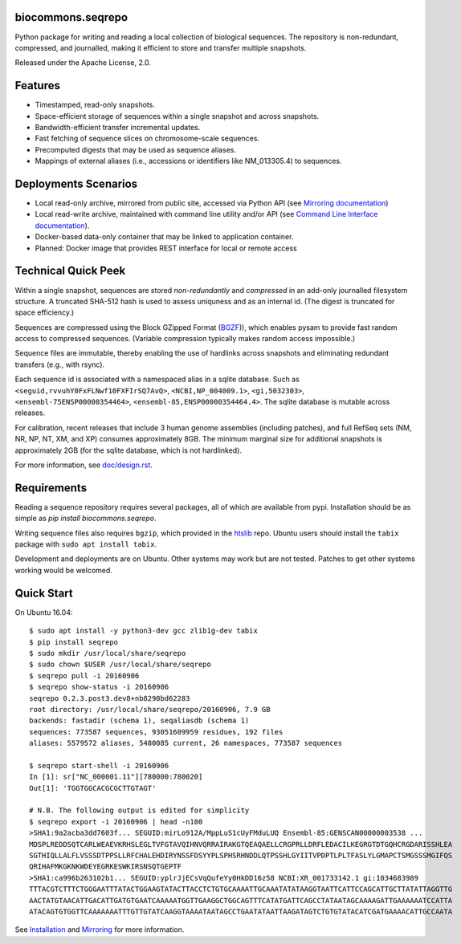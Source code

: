 biocommons.seqrepo
!!!!!!!!!!!!!!!!!!

Python package for writing and reading a local collection of
biological sequences.  The repository is non-redundant, compressed,
and journalled, making it efficient to store and transfer multiple
snapshots.

Released under the Apache License, 2.0.

|ci_rel| |pypi_rel|


Features
!!!!!!!!

* Timestamped, read-only snapshots.
* Space-efficient storage of sequences within a single snapshot and
  across snapshots.
* Bandwidth-efficient transfer incremental updates.
* Fast fetching of sequence slices on chromosome-scale sequences.
* Precomputed digests that may be used as sequence aliases.
* Mappings of external aliases (i.e., accessions or identifiers like
  NM_013305.4) to sequences.


Deployments Scenarios
!!!!!!!!!!!!!!!!!!!!!
* Local read-only archive, mirrored from public site,
  accessed via Python API (see `Mirroring documentation <doc/mirror.rst>`__)
* Local read-write archive, maintained with command
  line utility and/or API (see `Command Line Interface documentation
  <doc/cli.rst>`__).
* Docker-based data-only container that may be linked to application container.
* Planned: Docker image that provides REST interface for local or remote access


Technical Quick Peek
!!!!!!!!!!!!!!!!!!!!

Within a single snapshot, sequences are stored *non-redundantly* and
*compressed* in an add-only journalled filesystem structure.  A
truncated SHA-512 hash is used to assess uniquness and as an
internal id.  (The digest is truncated for space efficiency.)

Sequences are compressed using the Block GZipped Format (`BGZF
<https://samtools.github.io/hts-specs/SAMv1.pdf>`__)), which enables
pysam to provide fast random access to compressed sequences. (Variable
compression typically makes random access impossible.)

Sequence files are immutable, thereby enabling the use of hardlinks
across snapshots and eliminating redundant transfers (e.g., with
rsync).

Each sequence id is associated with a namespaced alias in a sqlite
database.  Such as ``<seguid,rvvuhY0FxFLNwf10FXFIrSQ7AvQ>``,
``<NCBI,NP_004009.1>``, ``<gi,5032303>``,
``<ensembl-75ENSP00000354464>``, ``<ensembl-85,ENSP00000354464.4>``.
The sqlite database is mutable across releases.

For calibration, recent releases that include 3 human genome
assemblies (including patches), and full RefSeq sets (NM, NR, NP, NT,
XM, and XP) consumes approximately 8GB.  The minimum marginal size for
additional snapshots is approximately 2GB (for the sqlite database,
which is not hardlinked).

For more information, see `<doc/design.rst>`__.



Requirements
!!!!!!!!!!!!

Reading a sequence repository requires several packages, all of which
are available from pypi. Installation should be as simple as `pip
install biocommons.seqrepo`.

Writing sequence files also requires ``bgzip``, which provided in the
`htslib <https://github.com/samtools/htslib>`__ repo. Ubuntu users
should install the ``tabix`` package with ``sudo apt install tabix``.

Development and deployments are on Ubuntu. Other systems may work but
are not tested.  Patches to get other systems working would be
welcomed.


Quick Start
!!!!!!!!!!!

On Ubuntu 16.04::

  $ sudo apt install -y python3-dev gcc zlib1g-dev tabix
  $ pip install seqrepo
  $ sudo mkdir /usr/local/share/seqrepo
  $ sudo chown $USER /usr/local/share/seqrepo
  $ seqrepo pull -i 20160906 
  $ seqrepo show-status -i 20160906 
  seqrepo 0.2.3.post3.dev8+nb8298bd62283
  root directory: /usr/local/share/seqrepo/20160906, 7.9 GB
  backends: fastadir (schema 1), seqaliasdb (schema 1) 
  sequences: 773587 sequences, 93051609959 residues, 192 files
  aliases: 5579572 aliases, 5480085 current, 26 namespaces, 773587 sequences
  
  $ seqrepo start-shell -i 20160906
  In [1]: sr["NC_000001.11"][780000:780020]
  Out[1]: 'TGGTGGCACGCGCTTGTAGT'
  
  # N.B. The following output is edited for simplicity
  $ seqrepo export -i 20160906 | head -n100
  >SHA1:9a2acba3dd7603f... SEGUID:mirLo912A/MppLuS1cUyFMduLUQ Ensembl-85:GENSCAN00000003538 ...
  MDSPLREDDSQTCARLWEAEVKRHSLEGLTVFGTAVQIHNVQRRAIRAKGTQEAQAELLCRGPRLLDRFLEDACILKEGRGTDTGQHCRGDARISSHLEA
  SGTHIQLLALFLVSSSDTPPSLLRFCHALEHDIRYNSSFDSYYPLSPHSRHNDDLQTPSSHLGYIITVPDPTLPLTFASLYLGMAPCTSMGSSSMGIFQS
  QRIHAFMKGKNKWDEYEGRKESWKIRSNSQTGEPTF
  >SHA1:ca996b263102b1... SEGUID:yplrJjECsVqQufeYy0HkDD16z58 NCBI:XR_001733142.1 gi:1034683989
  TTTACGTCTTTCTGGGAATTTATACTGGAAGTATACTTACCTCTGTGCAAAATTGCAAATATATAAGGTAATTCATTCCAGCATTGCTTATATTAGGTTG
  AACTATGTAACATTGACATTGATGTGAATCAAAAATGGTTGAAGGCTGGCAGTTTCATATGATTCAGCCTATAATAGCAAAAGATTGAAAAAATCCATTA
  ATACAGTGTGGTTCAAAAAAATTTGTTGTATCAAGGTAAAATAATAGCCTGAATATAATTAAGATAGTCTGTGTATACATCGATGAAAACATTGCCAATA



See `Installation <doc/installation.rst>`__ and `Mirroring
<doc/mirror.rst>`__ for more information.



.. |pypi_rel| image:: https://badge.fury.io/py/biocommons.seqrepo.png
  :target: https://pypi.org/pypi?name=biocommons.seqrepo
  :align: middle

.. |ci_rel| image:: https://travis-ci.org/biocommons/biocommons.seqrepo.svg?branch=master
  :target: https://travis-ci.org/biocommons/biocommons.seqrepo
  :align: middle 

